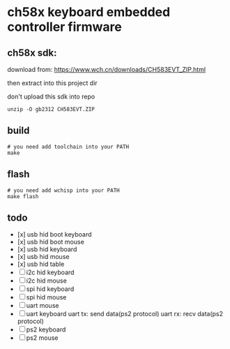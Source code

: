 * ch58x keyboard embedded controller firmware

** ch58x sdk:

download from: https://www.wch.cn/downloads/CH583EVT_ZIP.html

then extract into this project dir

don't upload this sdk into repo

#+BEGIN_SRC shell
unzip -O gb2312 CH583EVT.ZIP
#+END_SRC

** build

#+BEGIN_SRC shell
# you need add toolchain into your PATH
make
#+END_SRC

** flash

#+BEGIN_SRC shell
# you need add wchisp into your PATH
make flash
#+END_SRC

** todo

- [x] usb hid boot keyboard
- [x] usb hid boot mouse
- [x] usb hid keyboard
- [x] usb hid mouse
- [x] usb hid table
- [ ] i2c hid keyboard
- [ ] i2c hid mouse
- [ ] spi hid keyboard
- [ ] spi hid mouse
- [ ] uart mouse
- [ ] uart keyboard
  uart tx: send data(ps2 protocol)
  uart rx: recv data(ps2 protocol)
- [ ] ps2 keyboard
- [ ] ps2 mouse
